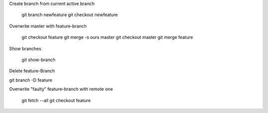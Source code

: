 Create branch from current active branch

    git branch newfeature
    git checkout newfeature

Overwrite master with feature-branch

    git checkout feature
    git merge -s ours master
    git checkout master
    git merge feature

Show branches

    git show-branch

Delete feature-Branch

git branch -D feature

Overwrite "faulty" feature-branch with remote one

    .. delete local branch NOT remote
    git fetch --all
    git checkout feature
